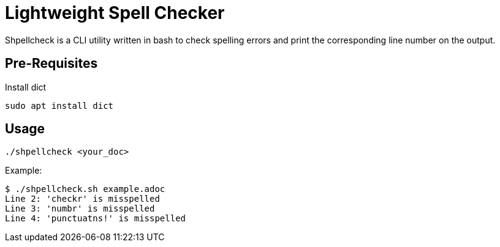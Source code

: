 = Lightweight Spell Checker

Shpellcheck is a CLI utility written in bash to check spelling errors and print the corresponding line number on the output. 

== Pre-Requisites

Install dict

    sudo apt install dict
    
== Usage

    ./shpellcheck <your_doc>

Example:

    $ ./shpellcheck.sh example.adoc 
    Line 2: 'checkr' is misspelled
    Line 3: 'numbr' is misspelled
    Line 4: 'punctuatns!' is misspelled


